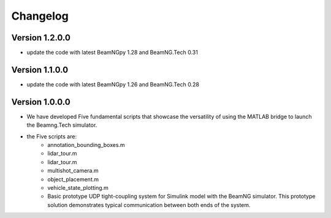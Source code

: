 =========
Changelog
=========

Version 1.2.0.0
=============

- update the code with latest BeamNGpy 1.28 and BeamNG.Tech 0.31


Version 1.1.0.0
===========

- update the code with latest BeamNGpy 1.26 and BeamNG.Tech 0.28


Version 1.0.0.0
===========
- We have developed Five fundamental scripts that showcase the versatility of using the MATLAB bridge to launch the Beamng.Tech simulator. 
- the Five scripts are: 
    - annotation_bounding_boxes.m
    - lidar_tour.m
    - lidar_tour.m
    - multishot_camera.m
    - object_placement.m
    - vehicle_state_plotting.m

    - Basic prototype UDP tight-coupling system for Simulink model with the BeamNG simulator. This prototype solution demonstrates typical communication between both ends of the system.
